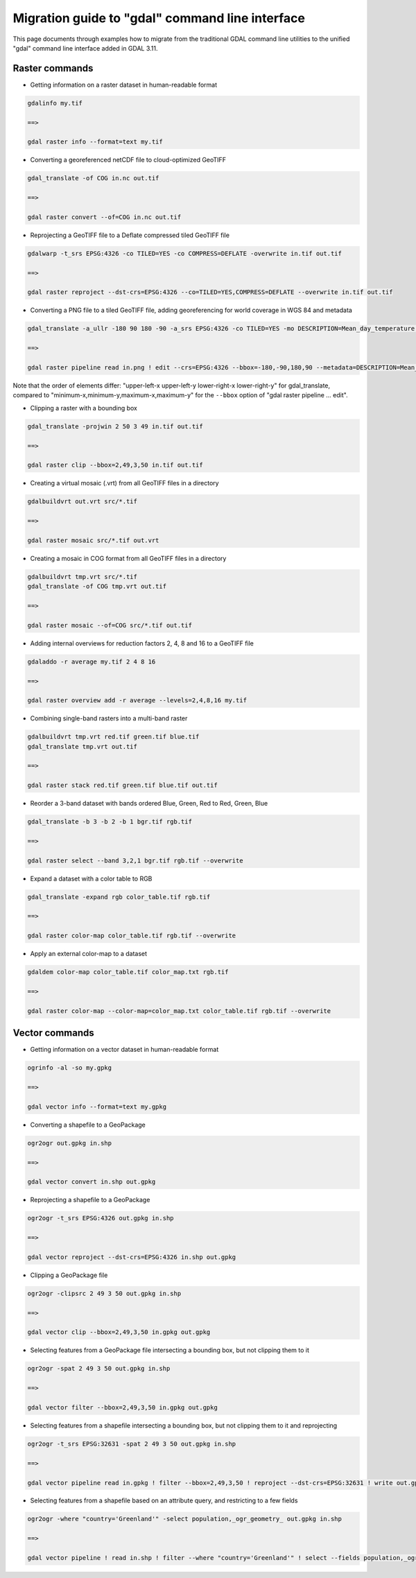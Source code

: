 .. _migration_guide_to_gdal_cli:

================================================================================
Migration guide to "gdal" command line interface
================================================================================

This page documents through examples how to migrate from the traditional GDAL
command line utilities to the unified "gdal" command line interface added in
GDAL 3.11.

Raster commands
---------------

* Getting information on a raster dataset in human-readable format

.. code-block::

    gdalinfo my.tif

    ==>

    gdal raster info --format=text my.tif


* Converting a georeferenced netCDF file to cloud-optimized GeoTIFF

.. code-block::

    gdal_translate -of COG in.nc out.tif

    ==>

    gdal raster convert --of=COG in.nc out.tif


* Reprojecting a GeoTIFF file to a Deflate compressed tiled GeoTIFF file

.. code-block::

    gdalwarp -t_srs EPSG:4326 -co TILED=YES -co COMPRESS=DEFLATE -overwrite in.tif out.tif

    ==>

    gdal raster reproject --dst-crs=EPSG:4326 --co=TILED=YES,COMPRESS=DEFLATE --overwrite in.tif out.tif


* Converting a PNG file to a tiled GeoTIFF file, adding georeferencing for world coverage in WGS 84 and metadata

.. code-block::

    gdal_translate -a_ullr -180 90 180 -90 -a_srs EPSG:4326 -co TILED=YES -mo DESCRIPTION=Mean_day_temperature in.png out.tif

    ==>

    gdal raster pipeline read in.png ! edit --crs=EPSG:4326 --bbox=-180,-90,180,90 --metadata=DESCRIPTION=Mean_day_temperature ! write --co=TILED=YES out.tif

Note that the order of elements differ: "upper-left-x upper-left-y lower-right-x lower-right-y" for gdal_translate,
compared to "minimum-x,minimum-y,maximum-x,maximum-y" for the ``--bbox`` option of "gdal raster pipeline ... edit".


* Clipping a raster with a bounding box

.. code-block::

    gdal_translate -projwin 2 50 3 49 in.tif out.tif

    ==>

    gdal raster clip --bbox=2,49,3,50 in.tif out.tif


* Creating a virtual mosaic (.vrt) from all GeoTIFF files in a directory

.. code-block::

    gdalbuildvrt out.vrt src/*.tif

    ==>

    gdal raster mosaic src/*.tif out.vrt


* Creating a mosaic in COG format from all GeoTIFF files in a directory

.. code-block::

    gdalbuildvrt tmp.vrt src/*.tif
    gdal_translate -of COG tmp.vrt out.tif

    ==>

    gdal raster mosaic --of=COG src/*.tif out.tif


* Adding internal overviews for reduction factors 2, 4, 8 and 16 to a GeoTIFF file

.. code-block::

    gdaladdo -r average my.tif 2 4 8 16

    ==>

    gdal raster overview add -r average --levels=2,4,8,16 my.tif


* Combining single-band rasters into a multi-band raster

.. code-block::

    gdalbuildvrt tmp.vrt red.tif green.tif blue.tif
    gdal_translate tmp.vrt out.tif

    ==>

    gdal raster stack red.tif green.tif blue.tif out.tif


* Reorder a 3-band dataset with bands ordered Blue, Green, Red to Red, Green, Blue

.. code-block::

    gdal_translate -b 3 -b 2 -b 1 bgr.tif rgb.tif

    ==>

    gdal raster select --band 3,2,1 bgr.tif rgb.tif --overwrite


* Expand a dataset with a color table to RGB

.. code-block::

    gdal_translate -expand rgb color_table.tif rgb.tif

    ==>

    gdal raster color-map color_table.tif rgb.tif --overwrite


* Apply an external color-map to a dataset

.. code-block::

    gdaldem color-map color_table.tif color_map.txt rgb.tif

    ==>

    gdal raster color-map --color-map=color_map.txt color_table.tif rgb.tif --overwrite


Vector commands
---------------

* Getting information on a vector dataset in human-readable format

.. code-block::

    ogrinfo -al -so my.gpkg

    ==>

    gdal vector info --format=text my.gpkg


* Converting a shapefile to a GeoPackage

.. code-block::

    ogr2ogr out.gpkg in.shp

    ==>

    gdal vector convert in.shp out.gpkg


* Reprojecting a shapefile to a GeoPackage

.. code-block::

    ogr2ogr -t_srs EPSG:4326 out.gpkg in.shp

    ==>

    gdal vector reproject --dst-crs=EPSG:4326 in.shp out.gpkg


* Clipping a GeoPackage file

.. code-block::

    ogr2ogr -clipsrc 2 49 3 50 out.gpkg in.shp

    ==>

    gdal vector clip --bbox=2,49,3,50 in.gpkg out.gpkg


* Selecting features from a GeoPackage file intersecting a bounding box, but not clipping them to it

.. code-block::

    ogr2ogr -spat 2 49 3 50 out.gpkg in.shp

    ==>

    gdal vector filter --bbox=2,49,3,50 in.gpkg out.gpkg


*  Selecting features from a shapefile intersecting a bounding box, but not clipping them to it and reprojecting

.. code-block::

    ogr2ogr -t_srs EPSG:32631 -spat 2 49 3 50 out.gpkg in.shp

    ==>

    gdal vector pipeline read in.gpkg ! filter --bbox=2,49,3,50 ! reproject --dst-crs=EPSG:32631 ! write out.gpkg


* Selecting features from a shapefile based on an attribute query, and restricting to a few fields

.. code-block::

    ogr2ogr -where "country='Greenland'" -select population,_ogr_geometry_ out.gpkg in.shp

    ==>

    gdal vector pipeline ! read in.shp ! filter --where "country='Greenland'" ! select --fields population,_ogr_geometry_ ! write out.gpkg
